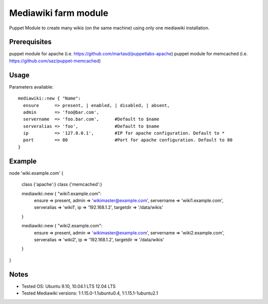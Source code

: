 Mediawiki farm module
=======================================

Puppet Module to create many wikis (on the same machine) using only one mediawiki installation.

Prerequisites
-------------

puppet module for apache (i.e. https://github.com/martasd/puppetlabs-apache)
puppet module for memcached (i.e. https://github.com/saz/puppet-memcached)


Usage
-----

Parameters available::

  mediawiki::new { "Name":
    ensure      => present, | enabled, | disabled, | absent,
    admin       => 'foo@bar.com',
    servername  => 'foo.bar.com',      #Default to $name
    serveralias => 'foo',              #Default to $name
    ip          => '127.0.0.1',        #IP for apache configuration. Default to *
    port        => 80                  #Port for apache configuration. Default to 80
  }


Example
-------

node 'wiki.example.com' {

  class {'apache':}
  class {'memcached':}

  mediawiki::new { "wiki1.example.com":
    ensure      => present,
    admin       => 'wikimaster@example.com',
    servername  => 'wiki1.example.com',
    serveralias => 'wiki1',
    ip          => '192.168.1.2', 
    targetdir   => '/data/wikis'
  }

  mediawiki::new { "wiki2.example.com":
    ensure      => present,
    admin       => 'wikimaster@example.com',
    servername  => 'wiki2.example.com',
    serveralias => 'wiki2',
    ip          => '192.168.1.2', 
    targetdir   => '/data/wikis'
  }

}


Notes
-----

* Tested OS: Ubuntu 9.10, 10.04.1 LTS 12.04 LTS
* Tested Mediawiki versions: 1:1.15.0-1.1ubuntu0.4, 1:1.15.1-1ubuntu2.1

